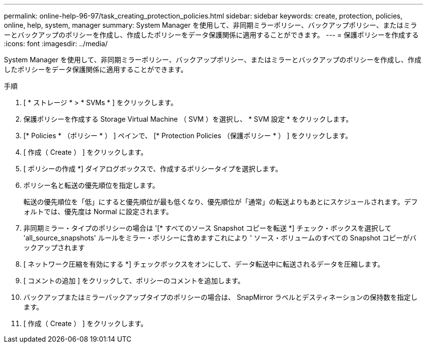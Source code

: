 ---
permalink: online-help-96-97/task_creating_protection_policies.html 
sidebar: sidebar 
keywords: create, protection, policies, online, help, system, manager 
summary: System Manager を使用して、非同期ミラーポリシー、バックアップポリシー、またはミラーとバックアップのポリシーを作成し、作成したポリシーをデータ保護関係に適用することができます。 
---
= 保護ポリシーを作成する
:icons: font
:imagesdir: ../media/


[role="lead"]
System Manager を使用して、非同期ミラーポリシー、バックアップポリシー、またはミラーとバックアップのポリシーを作成し、作成したポリシーをデータ保護関係に適用することができます。

.手順
. [ * ストレージ * > * SVMs * ] をクリックします。
. 保護ポリシーを作成する Storage Virtual Machine （ SVM ）を選択し、 * SVM 設定 * をクリックします。
. [* Policies * （ポリシー * ） ] ペインで、 [* Protection Policies （保護ポリシー * ） ] をクリックします。
. [ 作成（ Create ） ] をクリックします。
. [ ポリシーの作成 *] ダイアログボックスで、作成するポリシータイプを選択します。
. ポリシー名と転送の優先順位を指定します。
+
転送の優先順位を「低」にすると優先順位が最も低くなり、優先順位が「通常」の転送よりもあとにスケジュールされます。デフォルトでは、優先度は Normal に設定されます。

. 非同期ミラー・タイプのポリシーの場合は '[* すべてのソース Snapshot コピーを転送 *] チェック・ボックスを選択して 'all_source_snapshots' ルールをミラー・ポリシーに含めますこれにより ' ソース・ボリュームのすべての Snapshot コピーがバックアップされます
. [ ネットワーク圧縮を有効にする *] チェックボックスをオンにして、データ転送中に転送されるデータを圧縮します。
. [ コメントの追加 ] をクリックして、ポリシーのコメントを追加します。
. バックアップまたはミラーバックアップタイプのポリシーの場合は、 SnapMirror ラベルとデスティネーションの保持数を指定します。
. [ 作成（ Create ） ] をクリックします。

